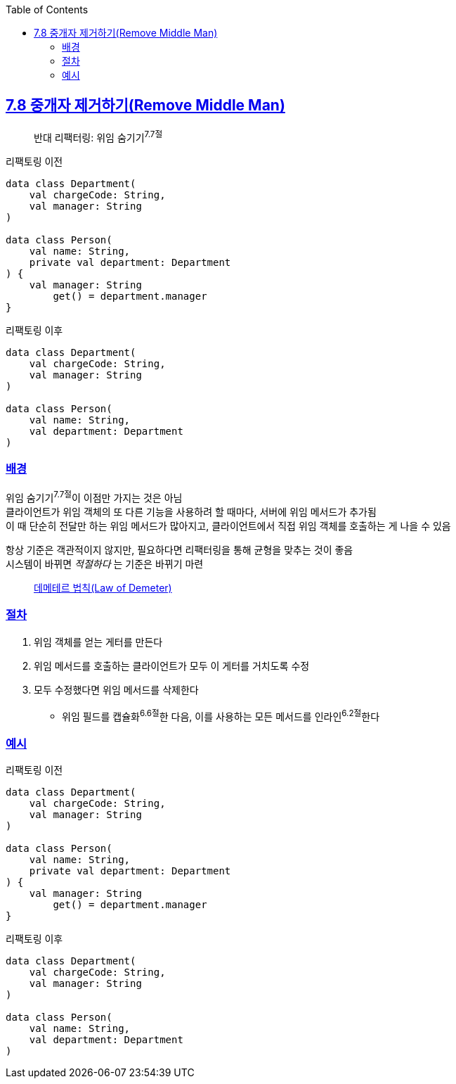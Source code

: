 :toc:
:doctype: book
:icons: font
:icon-set: font-awesome
:source-highlighter: highlightjs
:toclevels: 4
:sectlinks:
:author: "mon0mon"
:hardbreaks:

== 7.8 중개자 제거하기(Remove Middle Man)

> 반대 리팩터링: 위임 숨기기^7.7절^

[open]
.리팩토링 이전
--
[source,kotlin]
----
data class Department(
    val chargeCode: String,
    val manager: String
)

data class Person(
    val name: String,
    private val department: Department
) {
    val manager: String
        get() = department.manager
}
----
--

[open]
.리팩토링 이후
--
[source,kotlin]
----
data class Department(
    val chargeCode: String,
    val manager: String
)

data class Person(
    val name: String,
    val department: Department
)
----
--

=== 배경

위임 숨기기^7.7절^이 이점만 가지는 것은 아님
클라이언트가 위임 객체의 또 다른 기능을 사용하려 할 때마다, 서버에 위임 메서드가 추가됨
이 때 단순히 전달만 하는 위임 메서드가 많아지고, 클라이언트에서 직접 위임 객체를 호출하는 게 나을 수 있음

항상 기준은 객관적이지 않지만, 필요하다면 리팩터링을 통해 균형을 맞추는 것이 좋음
시스템이 바뀌면 _적절하다_ 는 기준은 바뀌기 마련

> link:https://mangkyu.tistory.com/147[데메테르 법칙(Law of Demeter)]

=== 절차
. 위임 객체를 얻는 게터를 만든다
. 위임 메서드를 호출하는 클라이언트가 모두 이 게터를 거치도록 수정
. 모두 수정했다면 위임 메서드를 삭제한다
** 위임 필드를 캡슐화^6.6절^한 다음, 이를 사용하는 모든 메서드를 인라인^6.2절^한다


=== 예시

[open]
.리팩토링 이전
--
[source,kotlin]
----
data class Department(
    val chargeCode: String,
    val manager: String
)

data class Person(
    val name: String,
    private val department: Department
) {
    val manager: String
        get() = department.manager
}
----
--

[open]
.리팩토링 이후
--
[source,kotlin]
----
data class Department(
    val chargeCode: String,
    val manager: String
)

data class Person(
    val name: String,
    val department: Department
)
----
--

